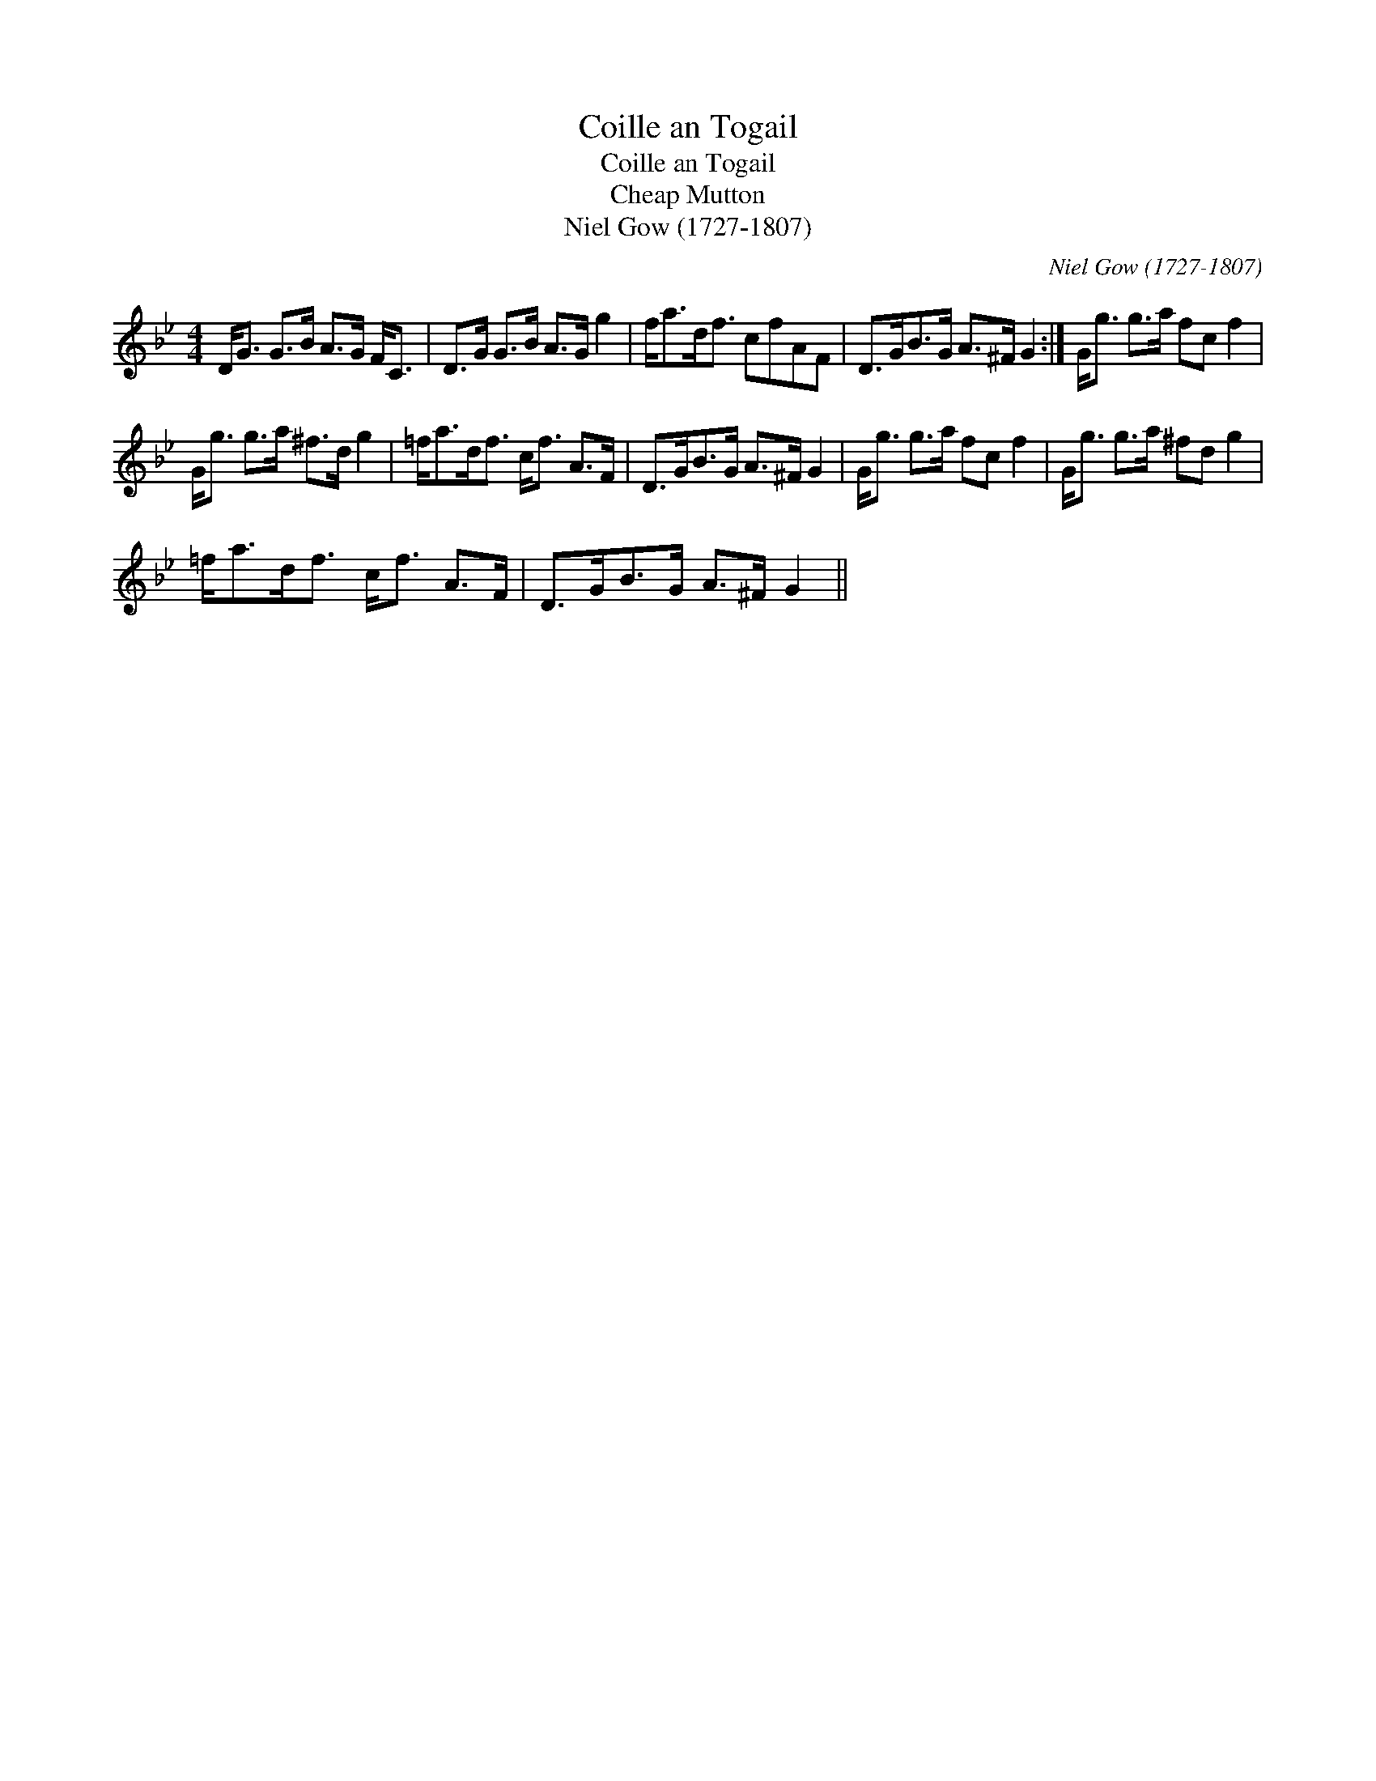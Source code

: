 X:1
T:Coille an Togail
T:Coille an Togail
T:Cheap Mutton
T:Niel Gow (1727-1807)
C:Niel Gow (1727-1807)
L:1/8
M:4/4
K:Gmin
V:1 treble 
V:1
 D<G G>B A>G F<C | D>G G>B A>G g2 | f<ad<f cfAF | D>GB>G A>^F G2 :| G<g g>a fc f2 | %5
 G<g g>a ^f>d g2 | =f<ad<f c<f A>F | D>GB>G A>^F G2 | G<g g>a fc f2 | G<g g>a ^fd g2 | %10
 =f<ad<f c<f A>F | D>GB>G A>^F G2 || %12

